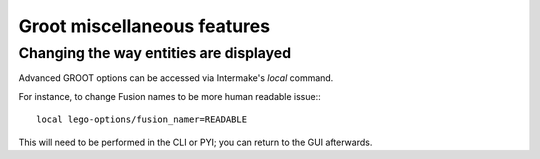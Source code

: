 ============================
Groot miscellaneous features
============================

---------------------------------------
Changing the way entities are displayed
---------------------------------------

Advanced GROOT options can be accessed via Intermake's `local` command.

For instance, to change Fusion names to be more human readable issue:::
    
    local lego-options/fusion_namer=READABLE

This will need to be performed in the CLI or PYI; you can return to the GUI afterwards.








.. default_highlight:: bash
